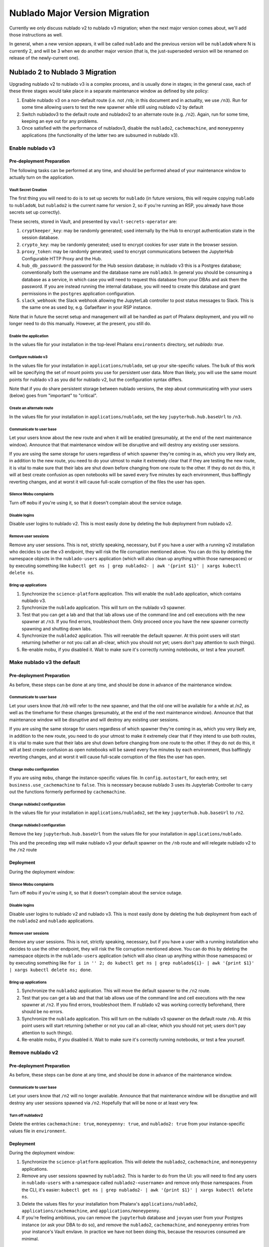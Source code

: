 ###############################
Nublado Major Version Migration
###############################

Currently we only discuss nublado v2 to nublado v3 migration; when the
next major version comes about, we'll add those instructions as well.

In general, when a new version appears, it will be called ``nublado``
and the previous version will be ``nubladoN`` where N is currently 2,
and will be 3 when we do another major version (that is, the
just-superseded version will be renamed on release of the newly-current
one).

Nublado 2 to Nublado 3 Migration
================================

Upgrading nublado v2 to nublado v3 is a complex process, and is usually
done in stages; in the general case, each of these three stages would
take place in a separate maintenance window as defined by site policy:

#. Enable nublado v3 on a non-default route (i.e. not ``/nb``; in this
   document and in actuality, we use ``/n3``).  Run for some time
   allowing users to test the new spawner while still using nublado v2
   by default
#. Switch nubladov3 to the default route and nubladov2 to an alternate
   route (e.g. ``/n2``).  Again, run for some time, keeping an eye out
   for any problems.
#. Once satisfied with the performance of nubladov3, disable the
   ``nublado2``, ``cachemachine``, and ``moneypenny`` applications (the
   functionality of the latter two are subsumed in nublado v3).

Enable nublado v3
-----------------

Pre-deployment Preparation
^^^^^^^^^^^^^^^^^^^^^^^^^^

The following tasks can be performed at any time, and should be
performed ahead of your maintenance window to actually turn on the
application.

Vault Secret Creation
"""""""""""""""""""""

The first thing you will need to do is to set up secrets for
``nublado`` (in future versions, this will require copying ``nublado``
to ``nubladoN``, but ``nublado2`` is the current name for version 2, so
if you're running an RSP, you already have those secrets set up
correctly).

These secrets, stored in Vault, and presented by
``vault-secrets-operator`` are:

#. ``cryptkeeper_key``: may be randomly generated; used internally by
   the Hub to encrypt authentication state in the session database.
#. ``crypto_key``: may be randomly generated; used to encrypt cookies
   for user state in the browser session.
#. ``proxy_token``: may be randomly generated; used to encrypt
   communications between the JupyterHub Configurable HTTP Proxy and the
   Hub.
#. ``hub_db_password``: the password for the Hub session database; in
   nublado v3 this is a Postgres database; conventionally both the
   username and the database name are ``nublado3``.  In general you
   should be consuming a database as a service, in which case you will
   need to request this database from your DBAs and ask them the
   password.  If you are instead running the internal database, you will
   need to create this database and grant permissions in the
   ``postgres`` application configuration.
#. ``slack_webhook``: the Slack webhook allowing the JupyterLab
   controller to post status messages to Slack.  This is the same one as
   used by, e.g. Gafaelfawr in your RSP instance.

Note that in future the secret setup and management will all be handled
as part of Phalanx deployment, and you will no longer need to do this
manually.  However, at the present, you still do.

Enable the application
""""""""""""""""""""""

In the values file for your installation in the top-level Phalanx
``environments`` directory, set `nublado: true`.

Configure nublado v3
""""""""""""""""""""

In the values file for your installation in ``applications/nublado``,
set up your site-specific values.  The bulk of this work will be
specifying the set of mount points you use for persistent user data.
More than likely, you will use the same mount points for nublado v3 as
you did for nublado v2, but the configuration syntax differs.

Note that if you do share persistent storage between nublado versions,
the step about communicating with your users (below) goes from
"important" to "critical".


Create an alternate route
"""""""""""""""""""""""""

In the values file for your installation in ``applications/nublado``,
set the key ``jupyterhub.hub.baseUrl`` to ``/n3``.

Communicate to user base
""""""""""""""""""""""""

Let your users know about the new route and when it will be enabled
(presumably, at the end of the next maintenance window).  Announce that
that maintenance window will be disruptive and will destroy any existing
user sessions.

If you are using the same storage for users regardless of which spawner
they're coming in as, which you very likely are, in addition to the new
route, you need to do your utmost to make it extremely clear that if
they are testing the new route, it is vital to make sure that their labs
are shut down before changing from one route to the other.  If they do
not do this, it will at best create confusion as open notebooks will be
saved every five minutes by each environment, thus bafflingly reverting
changes, and at worst it will cause full-scale corruption of the files
the user has open.


Silence Mobu complaints
"""""""""""""""""""""""

Turn off ``mobu`` if you're using it, so that it doesn't complain
about the service outage.

Disable logins
""""""""""""""

Disable user logins to nublado v2.  This is most easily done by deleting
the ``hub`` deployment from nublado v2.

Remove user sessions
""""""""""""""""""""

Remove any user sessions.  This is not, strictly speaking, necessary,
but if you have a user with a running v2 installation who decides to use
the v3 endpoint, they will risk the file corruption mentioned above.
You can do this by deleting the namespace objects in the
``nublado-users`` application (which will also clean up anything within
those namespaces) or by executing something like ``kubectl get ns | grep
nublado2- | awk '{print $1}' | xargs kubectl delete ns``.

Bring up applications
"""""""""""""""""""""
#. Synchronize the ``science-platform`` application.  This will enable
   the ``nublado`` application, which contains nublado v3.
#. Synchronize the ``nublado`` application.  This will turn on the
   nublado v3 spawner.
#. Test that you can get a lab and that that lab allows use of the
   command line and cell executions with the new spawner at ``/n3``.  If
   you find errors, troubleshoot them.  Only proceed once you have the
   new spawner correctly spawning and shutting down labs.
#. Synchronize the ``nublado2`` application.  This will reenable the
   default spawner.  At this point users will start returning (whether
   or not you call an all-clear, which you should not yet; users don't
   pay attention to such things).
#. Re-enable mobu, if you disabled it.  Wait to make sure it's correctly
   running notebooks, or test a few yourself.

Make nublado v3 the default
---------------------------

Pre-deployment Preparation
^^^^^^^^^^^^^^^^^^^^^^^^^^
As before, these steps can be done at any time, and should be done in
advance of the maintenance window.

Communicate to user base
""""""""""""""""""""""""

Let your users know that `/nb` will refer to the new spawner, and that
the old one will be available for a while at `/n2`, as well as the
timeframe for these changes (presumably, at the end of the next
maintenance window).  Announce that that maintenance window will be
disruptive and will destroy any existing user sessions.

If you are using the same storage for users regardless of which spawner
they're coming in as, which you very likely are, in addition to the new
route, you need to do your utmost to make it extremely clear that if
they intend to use both routes, it is vital to make sure that their labs
are shut down before changing from one route to the other.  If they do
not do this, it will at best create confusion as open notebooks will be
saved every five minutes by each environment, thus bafflingly reverting
changes, and at worst it will cause full-scale corruption of the files
the user has open.

Change mobu configuration
"""""""""""""""""""""""""

If you are using ``mobu``, change the instance-specific values file.  In
``config.autostart``, for each entry, set ``business.use_cachemachine`` to
``false``.  This is necessary because nublado 3 uses its Jupyterlab
Controller to carry out the functions formerly performed by
``cachemachine``.

Change nublado2 configuration
"""""""""""""""""""""""""""""

In the values file for your installation in ``applications/nublado2``,
set the key ``jupyterhub.hub.baseUrl`` to ``/n2``.

Change nublado3 configuration
"""""""""""""""""""""""""""""

Remove the key ``jupyterhub.hub.baseUrl`` from the values file for your
installation in ``applications/nublado``.

This and the preceding step will make nublado v3 your default spawner on
the ``/nb`` route and will relegate nublado v2 to the ``/n2`` route

Deployment
^^^^^^^^^^

During the deployment window:

Silence Mobu complaints
"""""""""""""""""""""""

Turn off ``mobu`` if you're using it, so that it doesn't complain
about the service outage.

Disable logins
""""""""""""""

Disable user logins to nublado v2 and nublado v3.  This is most easily
done by deleting the ``hub`` deployment from each of the ``nublado2``
and ``nublado`` applications.

Remove user sessions
""""""""""""""""""""

Remove any user sessions.  This is not, strictly speaking, necessary,
but if you have a user with a running installation who decides to use
the other endpoint, they will risk the file corruption mentioned above.
You can do this by deleting the namespace objects in the
``nublado-users`` application (which will also clean up anything within
those namespaces) or by executing something like ``for i in '' 2; do
kubectl get ns | grep nublado${i}- | awk '{print $1}' | xargs kubectl
delete ns; done``.

Bring up applications
"""""""""""""""""""""
#. Synchronize the ``nublado2`` application.  This will move the
   default spawner to the ``/n2`` route.
#. Test that you can get a lab and that that lab allows use of the
   command line and cell executions with the new spawner at ``/n2``.  If
   you find errors, troubleshoot them.  If nublado v2 was working
   correctly beforehand, there should be no errors.
#. Synchronize the ``nublado`` application.  This will turn on the
   nublado v3 spawner on the default route ``/nb``.  At this point users
   will start returning (whether or not you call an all-clear, which you
   should not yet; users don't pay attention to such things).
#. Re-enable mobu, if you disabled it.  Wait to make sure it's correctly
   running notebooks, or test a few yourself.

Remove nublado v2
-----------------

Pre-deployment Preparation
^^^^^^^^^^^^^^^^^^^^^^^^^^
As before, these steps can be done at any time, and should be done in
advance of the maintenance window.

Communicate to user base
""""""""""""""""""""""""

Let your users know that ``/n2`` will no longer available.  Announce that
that maintenance window will be disruptive and will destroy any user
sessions spawned via ``/n2``.  Hopefully that will be none or at least
very few.

Turn off nubladov2
""""""""""""""""""

Delete the entries ``cachemachine: true``, ``moneypenny: true``, and
``nublado2: true`` from your instance-specific values file in
``environment``.

Deployment
^^^^^^^^^^

During the deployment window:

#. Synchronize the ``science-platform`` application.  This will delete
   the ``nublado2``, ``cachemachine``, and ``moneypenny`` applications.
#. Remove any user sessions spawned by ``nublado2``.  This is harder to
   do from the UI: you will need to find any users in ``nublado-users``
   with a namespace called ``nublado2-<username>`` and remove only those
   namespaces.  From the CLI, it's easier: ``kubectl get ns | grep
   nublado2- | awk '{print $1}' | xargs kubectl delete ns``.
#. Delete the values files for your installation from Phalanx's
   ``applications/nublado2``, ``applications/cachemachine``, and
   ``applications/moneypenny``.
#. If you're feeling ambitious, you can remove the ``jupyterhub``
   database and ``jovyan`` user from your Postgres instance (or ask your
   DBA to do so), and remove the ``nublado2``, ``cachemachine``, and
   ``moneypenny`` entries from your instance's Vault envlave.  In
   practice we have not been doing this, because the resources consumed
   are minimal.

When Migration Is Complete For All Sites
-----------------------------------------

Once all sites are running nublado v3, and none are still running
nublado v2, ``applications/nublado``, ``applications/moneypenny``, and
``applications/cachemachine`` can all be deleted from Phalanx.

If you didn't do it before, this might be a good time to remove those
keys from your vault enclave and remove the ``jupyterhub`` database and
``jovyan`` user from your postgres instantiation at each site (again, if
you don't, it's not the end of the world).
